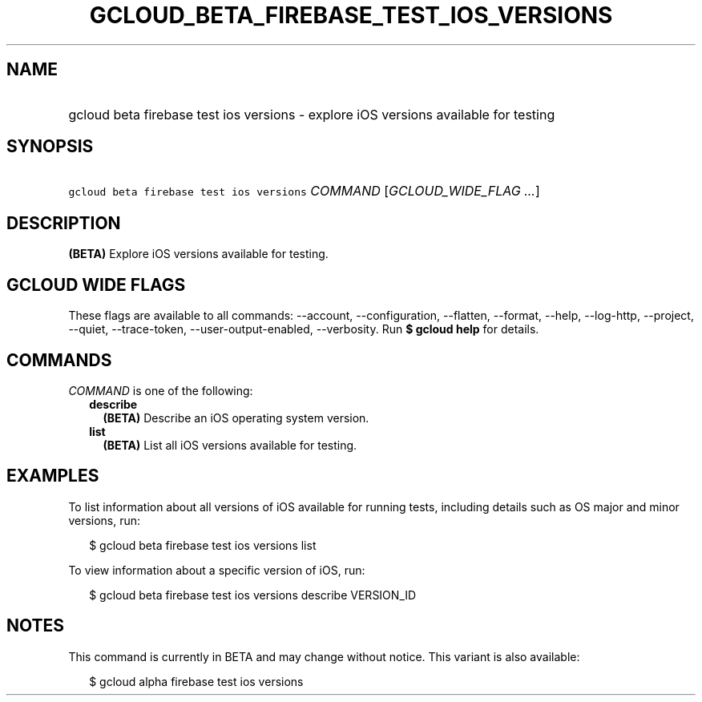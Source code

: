 
.TH "GCLOUD_BETA_FIREBASE_TEST_IOS_VERSIONS" 1



.SH "NAME"
.HP
gcloud beta firebase test ios versions \- explore iOS versions available for testing



.SH "SYNOPSIS"
.HP
\f5gcloud beta firebase test ios versions\fR \fICOMMAND\fR [\fIGCLOUD_WIDE_FLAG\ ...\fR]



.SH "DESCRIPTION"

\fB(BETA)\fR Explore iOS versions available for testing.



.SH "GCLOUD WIDE FLAGS"

These flags are available to all commands: \-\-account, \-\-configuration,
\-\-flatten, \-\-format, \-\-help, \-\-log\-http, \-\-project, \-\-quiet,
\-\-trace\-token, \-\-user\-output\-enabled, \-\-verbosity. Run \fB$ gcloud
help\fR for details.



.SH "COMMANDS"

\f5\fICOMMAND\fR\fR is one of the following:

.RS 2m
.TP 2m
\fBdescribe\fR
\fB(BETA)\fR Describe an iOS operating system version.

.TP 2m
\fBlist\fR
\fB(BETA)\fR List all iOS versions available for testing.


.RE
.sp

.SH "EXAMPLES"

To list information about all versions of iOS available for running tests,
including details such as OS major and minor versions, run:

.RS 2m
$ gcloud beta firebase test ios versions list
.RE

To view information about a specific version of iOS, run:

.RS 2m
$ gcloud beta firebase test ios versions describe VERSION_ID
.RE



.SH "NOTES"

This command is currently in BETA and may change without notice. This variant is
also available:

.RS 2m
$ gcloud alpha firebase test ios versions
.RE

